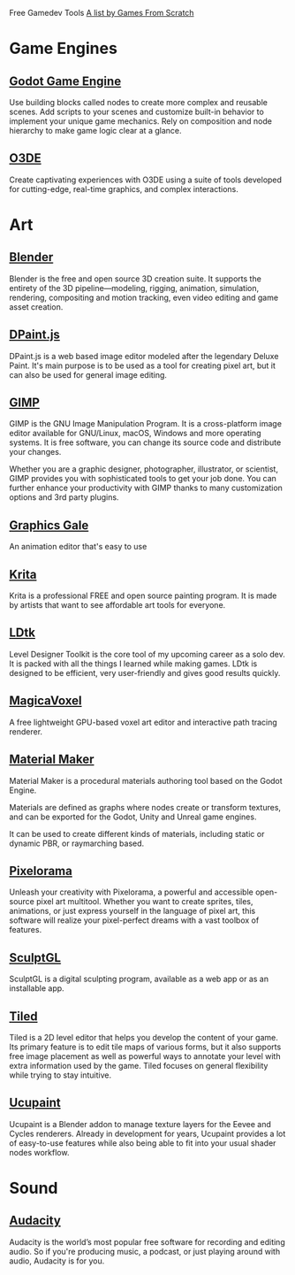 Free Gamedev Tools
[[https://gamefromscratch.com/awesome-free-game-development-tools/][A list by Games From Scratch]]

* Game Engines

** [[https://godotengine.org/][Godot Game Engine]]

Use building blocks called nodes to create more complex and reusable scenes. Add
scripts to your scenes and customize built-in behavior to implement your unique
game mechanics. Rely on composition and node hierarchy to make game logic clear
at a glance.

** [[https://o3de.org/][O3DE]]

Create captivating experiences with O3DE using a suite of tools developed for
cutting-edge, real-time graphics, and complex interactions.

* Art

** [[https://www.blender.org/][Blender]]

Blender is the free and open source 3D creation suite. It supports the entirety
of the 3D pipeline—modeling, rigging, animation, simulation, rendering,
compositing and motion tracking, even video editing and game asset creation.

** [[https://www.stef.be/dpaint/][DPaint.js]]

DPaint.js is a web based image editor modeled after the legendary Deluxe Paint.
It's main purpose is to be used as a tool for creating pixel art, but it can
also be used for general image editing.

** [[https://www.gimp.org/][GIMP]]

GIMP is the GNU Image Manipulation Program. It is a cross-platform image editor
available for GNU/Linux, macOS, Windows and more operating systems. It is free
software, you can change its source code and distribute your changes.

Whether you are a graphic designer, photographer, illustrator, or scientist,
GIMP provides you with sophisticated tools to get your job done. You can further
enhance your productivity with GIMP thanks to many customization options and 3rd
party plugins.

** [[https://graphicsgale.com/us/][Graphics Gale]]

An animation editor that's easy to use

** [[https://krita.org/en/][Krita]]

Krita is a professional FREE and open source painting program. It is made by
artists that want to see affordable art tools for everyone.

** [[https://ldtk.io/][LDtk]]

Level Designer Toolkit is the core tool of my upcoming career as a solo dev. It
is packed with all the things I learned while making games. LDtk is designed to
be efficient, very user-friendly and gives good results quickly.

** [[https://ephtracy.github.io/index.html?page=mv_main][MagicaVoxel]]

A free lightweight GPU-based voxel art editor and interactive path tracing
renderer.

** [[https://www.materialmaker.org/][Material Maker]]

Material Maker is a procedural materials authoring tool based on the Godot
Engine.

Materials are defined as graphs where nodes create or transform textures, and
can be exported for the Godot, Unity and Unreal game engines.

It can be used to create different kinds of materials, including static or
dynamic PBR, or raymarching based.

** [[https://orama-interactive.itch.io/pixelorama][Pixelorama]]

Unleash your creativity with Pixelorama, a powerful and accessible open-source
pixel art multitool. Whether you want to create sprites, tiles, animations, or
just express yourself in the language of pixel art, this software will realize
your pixel-perfect dreams with a vast toolbox of features.

** [[https://stephaneginier.com/sculptgl/][SculptGL]]

SculptGL is a digital sculpting program, available as a web app or as an
installable app.

** [[https://www.mapeditor.org/][Tiled]]

Tiled is a 2D level editor that helps you develop the content of your game. Its
primary feature is to edit tile maps of various forms, but it also supports free
image placement as well as powerful ways to annotate your level with extra
information used by the game. Tiled focuses on general flexibility while trying
to stay intuitive.

** [[https://extensions.blender.org/add-ons/ucupaint/][Ucupaint]]

Ucupaint is a Blender addon to manage texture layers for the Eevee and Cycles
renderers. Already in development for years, Ucupaint provides a lot of
easy-to-use features while also being able to fit into your usual shader nodes
workflow.

* Sound

** [[https://www.audacityteam.org/][Audacity]]

Audacity is the world’s most popular free software for recording and editing
audio. So if you're producing music, a podcast, or just playing around with
audio, Audacity is for you.

